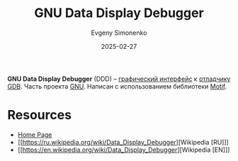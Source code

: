 :PROPERTIES:
:ID:       e376fb94-c4d1-44ff-aef5-9fdc1e62db68
:END:
#+TITLE: GNU Data Display Debugger
#+AUTHOR: Evgeny Simonenko
#+LANGUAGE: Russian
#+LICENSE: CC BY-SA 4.0
#+DATE: 2025-02-27
#+FILETAGS: :debugger:devtool:

*GNU Data Display Debugger* (DDD) -- [[id:417c859d-b6c2-40f6-ac87-454c751251a8][графический интерфейс]] к [[id:6ef85d1d-a16a-4405-9ddc-c86204c5ff8f][отладчику]] [[id:22542f29-7cf4-4a6b-a7b2-8e40872aaedb][GDB]]. Часть проекта [[id:70387987-1589-4241-b49a-f1e7d3df0743][GNU]]. Написан с использованием библиотеки [[id:b16d3dc1-6411-4cf0-bc1c-782db6f32030][Motif]].

* Resources

- [[https://www.gnu.org/software/ddd/][Home Page]]
- [[https://ru.wikipedia.org/wiki/Data_Display_Debugger][Wikipedia [RU]​]]
- [[https://en.wikipedia.org/wiki/Data_Display_Debugger][Wikipedia [EN]​]]
